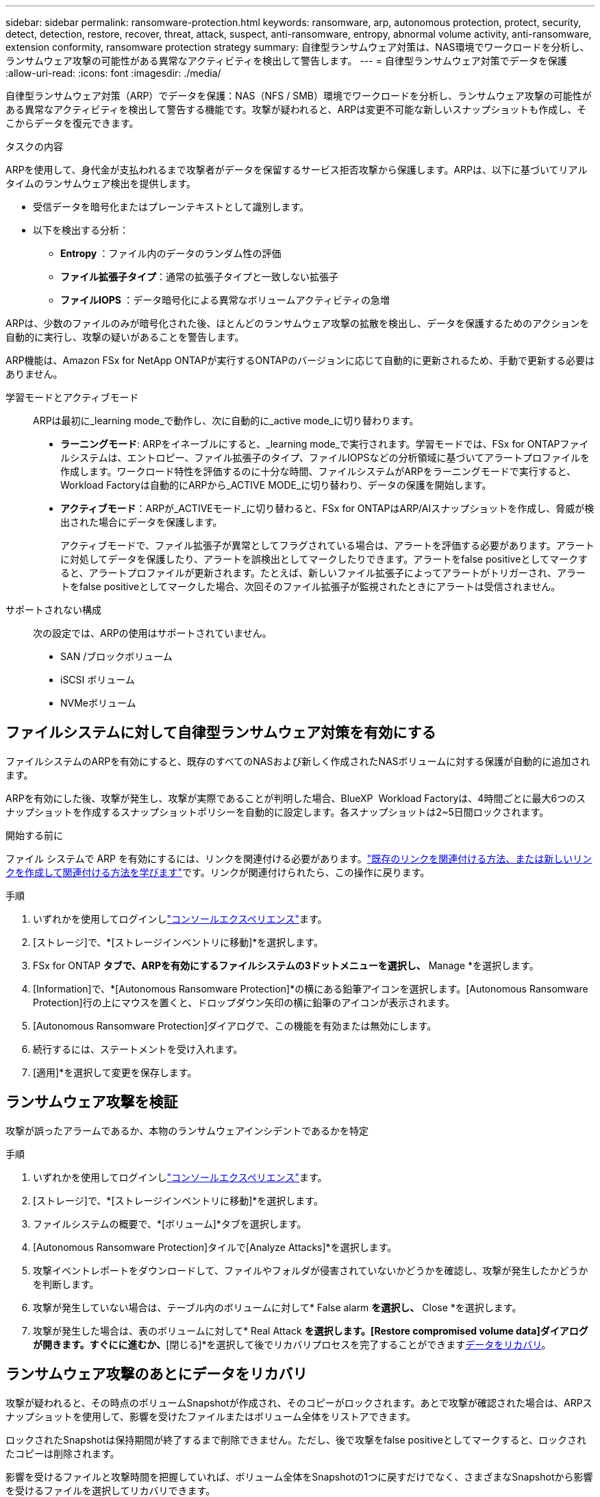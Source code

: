 ---
sidebar: sidebar 
permalink: ransomware-protection.html 
keywords: ransomware, arp, autonomous protection, protect, security, detect, detection, restore, recover, threat, attack, suspect, anti-ransomware, entropy, abnormal volume activity, anti-ransomware, extension conformity, ransomware protection strategy 
summary: 自律型ランサムウェア対策は、NAS環境でワークロードを分析し、ランサムウェア攻撃の可能性がある異常なアクティビティを検出して警告します。 
---
= 自律型ランサムウェア対策でデータを保護
:allow-uri-read: 
:icons: font
:imagesdir: ./media/


[role="lead"]
自律型ランサムウェア対策（ARP）でデータを保護：NAS（NFS / SMB）環境でワークロードを分析し、ランサムウェア攻撃の可能性がある異常なアクティビティを検出して警告する機能です。攻撃が疑われると、ARPは変更不可能な新しいスナップショットも作成し、そこからデータを復元できます。

.タスクの内容
ARPを使用して、身代金が支払われるまで攻撃者がデータを保留するサービス拒否攻撃から保護します。ARPは、以下に基づいてリアルタイムのランサムウェア検出を提供します。

* 受信データを暗号化またはプレーンテキストとして識別します。
* 以下を検出する分析：
+
** ** Entropy **：ファイル内のデータのランダム性の評価
** **ファイル拡張子タイプ**：通常の拡張子タイプと一致しない拡張子
** **ファイルIOPS **：データ暗号化による異常なボリュームアクティビティの急増




ARPは、少数のファイルのみが暗号化された後、ほとんどのランサムウェア攻撃の拡散を検出し、データを保護するためのアクションを自動的に実行し、攻撃の疑いがあることを警告します。

ARP機能は、Amazon FSx for NetApp ONTAPが実行するONTAPのバージョンに応じて自動的に更新されるため、手動で更新する必要はありません。

学習モードとアクティブモード:: ARPは最初に_learning mode_で動作し、次に自動的に_active mode_に切り替わります。
+
--
* *ラーニングモード*: ARPをイネーブルにすると、_learning mode_で実行されます。学習モードでは、FSx for ONTAPファイルシステムは、エントロピー、ファイル拡張子のタイプ、ファイルIOPSなどの分析領域に基づいてアラートプロファイルを作成します。ワークロード特性を評価するのに十分な時間、ファイルシステムがARPをラーニングモードで実行すると、Workload Factoryは自動的にARPから_ACTIVE MODE_に切り替わり、データの保護を開始します。
* *アクティブモード*：ARPが_ACTIVEモード_に切り替わると、FSx for ONTAPはARP/AIスナップショットを作成し、脅威が検出された場合にデータを保護します。
+
アクティブモードで、ファイル拡張子が異常としてフラグされている場合は、アラートを評価する必要があります。アラートに対処してデータを保護したり、アラートを誤検出としてマークしたりできます。アラートをfalse positiveとしてマークすると、アラートプロファイルが更新されます。たとえば、新しいファイル拡張子によってアラートがトリガーされ、アラートをfalse positiveとしてマークした場合、次回そのファイル拡張子が監視されたときにアラートは受信されません。



--
サポートされない構成:: 次の設定では、ARPの使用はサポートされていません。
+
--
* SAN /ブロックボリューム
* iSCSI ボリューム
* NVMeボリューム


--




== ファイルシステムに対して自律型ランサムウェア対策を有効にする

ファイルシステムのARPを有効にすると、既存のすべてのNASおよび新しく作成されたNASボリュームに対する保護が自動的に追加されます。

ARPを有効にした後、攻撃が発生し、攻撃が実際であることが判明した場合、BlueXP  Workload Factoryは、4時間ごとに最大6つのスナップショットを作成するスナップショットポリシーを自動的に設定します。各スナップショットは2~5日間ロックされます。

.開始する前に
ファイル システムで ARP を有効にするには、リンクを関連付ける必要があります。link:https://docs.netapp.com/us-en/workload-fsx-ontap/create-link.html["既存のリンクを関連付ける方法、または新しいリンクを作成して関連付ける方法を学びます"]です。リンクが関連付けられたら、この操作に戻ります。

.手順
. いずれかを使用してログインしlink:https://docs.netapp.com/us-en/workload-setup-admin/console-experiences.html["コンソールエクスペリエンス"^]ます。
. [ストレージ]で、*[ストレージインベントリに移動]*を選択します。
. FSx for ONTAP *タブで、ARPを有効にするファイルシステムの3ドットメニューを選択し、* Manage *を選択します。
. [Information]で、*[Autonomous Ransomware Protection]*の横にある鉛筆アイコンを選択します。[Autonomous Ransomware Protection]行の上にマウスを置くと、ドロップダウン矢印の横に鉛筆のアイコンが表示されます。
. [Autonomous Ransomware Protection]ダイアログで、この機能を有効または無効にします。
. 続行するには、ステートメントを受け入れます。
. [適用]*を選択して変更を保存します。




== ランサムウェア攻撃を検証

攻撃が誤ったアラームであるか、本物のランサムウェアインシデントであるかを特定

.手順
. いずれかを使用してログインしlink:https://docs.netapp.com/us-en/workload-setup-admin/console-experiences.html["コンソールエクスペリエンス"^]ます。
. [ストレージ]で、*[ストレージインベントリに移動]*を選択します。
. ファイルシステムの概要で、*[ボリューム]*タブを選択します。
. [Autonomous Ransomware Protection]タイルで[Analyze Attacks]*を選択します。
. 攻撃イベントレポートをダウンロードして、ファイルやフォルダが侵害されていないかどうかを確認し、攻撃が発生したかどうかを判断します。
. 攻撃が発生していない場合は、テーブル内のボリュームに対して* False alarm *を選択し、* Close *を選択します。
. 攻撃が発生した場合は、表のボリュームに対して* Real Attack *を選択します。[Restore compromised volume data]ダイアログが開きます。すぐにに進むか、*[閉じる]*を選択して後でリカバリプロセスを完了することができます<<ランサムウェア攻撃のあとにデータをリカバリ,データをリカバリ>>。




== ランサムウェア攻撃のあとにデータをリカバリ

攻撃が疑われると、その時点のボリュームSnapshotが作成され、そのコピーがロックされます。あとで攻撃が確認された場合は、ARPスナップショットを使用して、影響を受けたファイルまたはボリューム全体をリストアできます。

ロックされたSnapshotは保持期間が終了するまで削除できません。ただし、後で攻撃をfalse positiveとしてマークすると、ロックされたコピーは削除されます。

影響を受けるファイルと攻撃時間を把握していれば、ボリューム全体をSnapshotの1つに戻すだけでなく、さまざまなSnapshotから影響を受けるファイルを選択してリカバリできます。

.手順
. いずれかを使用してログインしlink:https://docs.netapp.com/us-en/workload-setup-admin/console-experiences.html["コンソールエクスペリエンス"^]ます。
. [ストレージ]で、*[ストレージインベントリに移動]*を選択します。
. ファイルシステムの概要で、*[ボリューム]*タブを選択します。
. [Autonomous Ransomware Protection]タイルで[Analyze Attacks]*を選択します。
. 攻撃が発生した場合は、表のボリュームに対して* Real Attack *を選択します。
. [Restore compromised volume data]ダイアログで、指示に従って、ファイルレベルまたはボリュームレベルでリストアします。ほとんどの場合、ボリューム全体ではなくファイルをリストアします。
. リストアが完了したら、*[閉じる]*を選択します。


.結果
侵害されたデータが復元されました。
